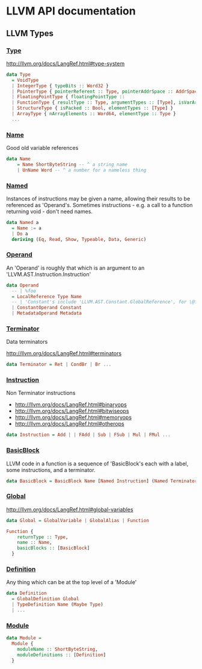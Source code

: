 #+HTML_HEAD: <link rel="stylesheet" type="text/css" href="http://thomasf.github.io/solarized-css/solarized-light.min.css" />

* LLVM API documentation

** LLVM Types

*** [[file:~/Projects/llvm-hs/llvm-hs-pure/src/LLVM/AST/Type.hs::data%20Type][Type]]

http://llvm.org/docs/LangRef.html#type-system

#+BEGIN_SRC haskell
  data Type
    = VoidType
    | IntegerType { typeBits :: Word32 }
    | PointerType { pointerReferent :: Type, pointerAddrSpace :: AddrSpace }
    | FloatingPointType { floatingPointType ::
    | FunctionType { resultType :: Type, argumentTypes :: [Type], isVarArg :: Bool }
    | StructureType { isPacked :: Bool, elementTypes :: [Type] }
    | ArrayType { nArrayElements :: Word64, elementType :: Type }
    ...
#+END_SRC

*** [[file:~/Projects/llvm-hs/llvm-hs-pure/src/LLVM/AST/Name.hs::data%20Name][Name]]

Good old variable references

#+BEGIN_SRC haskell
data Name
    = Name ShortByteString -- ^ a string name
    | UnName Word -- ^ a number for a nameless thing
#+END_SRC

*** [[file:~/Projects/llvm-hs/llvm-hs-pure/src/LLVM/AST/Instruction.hs::data%20Named%20a][Named]]

Instances of instructions may be given a name, allowing their results to be
referenced as 'Operand's. Sometimes instructions - e.g. a call to a function
returning void - don't need names.

#+BEGIN_SRC haskell
data Named a
  = Name := a
  | Do a
  deriving (Eq, Read, Show, Typeable, Data, Generic)
#+END_SRC

*** [[file:~/Projects/llvm-hs/llvm-hs-pure/src/LLVM/AST/Operand.hs::data%20Operand][Operand]]

An 'Operand' is roughly that which is an argument to an
'LLVM.AST.Instruction.Instruction'

#+BEGIN_SRC haskell
data Operand
  -- | %foo
  = LocalReference Type Name
  -- | 'Constant's include 'LLVM.AST.Constant.GlobalReference', for \@foo
  | ConstantOperand Constant
  | MetadataOperand Metadata
#+END_SRC

*** [[file:~/Projects/llvm-hs/llvm-hs-pure/src/LLVM/AST/Instruction.hs::data%20Terminator][Terminator]]

Data terminators

http://llvm.org/docs/LangRef.html#terminators

#+BEGIN_SRC haskell
data Terminator = Ret | CondBr | Br ...
#+END_SRC

*** [[file:~/Projects/llvm-hs/llvm-hs-pure/src/LLVM/AST/Instruction.hs::data%20Instruction][Instruction]]

Non Terminator instructions
- http://llvm.org/docs/LangRef.html#binaryops
- http://llvm.org/docs/LangRef.html#bitwiseops
- http://llvm.org/docs/LangRef.html#memoryops
- http://llvm.org/docs/LangRef.html#otherops

#+BEGIN_SRC haskell
data Instruction = Add | | FAdd | Sub | FSub | Mul | FMul ...
#+END_SRC

*** [[file:~/Projects/llvm-hs/llvm-hs-pure/src/LLVM/AST/Global.hs::data%20BasicBlock%20%3D%20BasicBlock%20Name%20%5BNamed%20Instruction%5D%20(Named%20Terminator)][BasicBlock]]

LLVM code in a function is a sequence of 'BasicBlock's each with a label, some
instructions, and a terminator.

#+BEGIN_SRC haskell
data BasicBlock = BasicBlock Name [Named Instruction] (Named Terminator)
#+END_SRC

*** [[file:~/Projects/llvm-hs/llvm-hs-pure/src/LLVM/AST/Global.hs::data%20Global][Global]]

http://llvm.org/docs/LangRef.html#global-variables

#+BEGIN_SRC haskell
data Global = GlobalVariable | GlobalAlias | Function

Function {
    returnType :: Type,
    name :: Name,
    basicBlocks :: [BasicBlock]
  }
#+END_SRC


*** [[file:~/Projects/llvm-hs/llvm-hs-pure/src/LLVM/AST.hs::data%20Definition][Definition]]

Any thing which can be at the top level of a 'Module'

#+BEGIN_SRC haskell
data Definition
  = GlobalDefinition Global
  | TypeDefinition Name (Maybe Type)
  | ...
#+END_SRC

*** [[file:~/Projects/llvm-hs/llvm-hs-pure/src/LLVM/AST.hs::data%20Module%20%3D][Module]]

#+BEGIN_SRC haskell
data Module =
  Module {
    moduleName :: ShortByteString,
    moduleDefinitions :: [Definition]
  }
#+END_SRC
